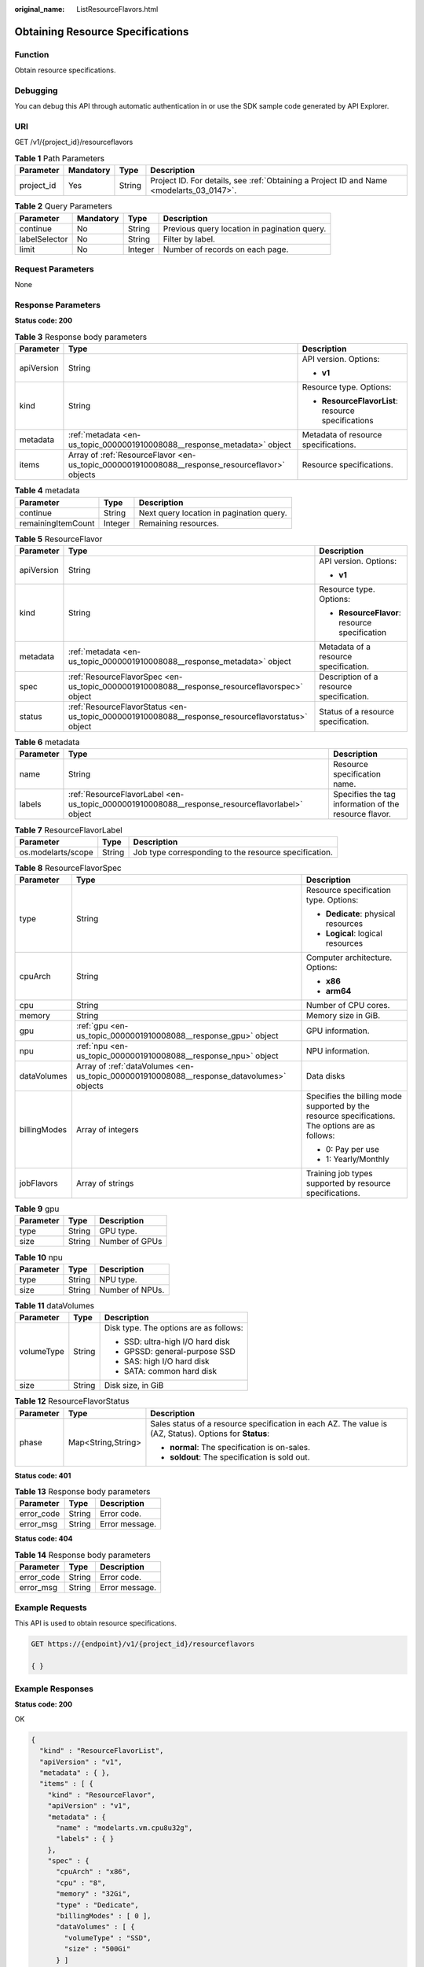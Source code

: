:original_name: ListResourceFlavors.html

.. _ListResourceFlavors:

Obtaining Resource Specifications
=================================

Function
--------

Obtain resource specifications.

Debugging
---------

You can debug this API through automatic authentication in or use the SDK sample code generated by API Explorer.

URI
---

GET /v1/{project_id}/resourceflavors

.. table:: **Table 1** Path Parameters

   +------------+-----------+--------+------------------------------------------------------------------------------------------+
   | Parameter  | Mandatory | Type   | Description                                                                              |
   +============+===========+========+==========================================================================================+
   | project_id | Yes       | String | Project ID. For details, see :ref:`Obtaining a Project ID and Name <modelarts_03_0147>`. |
   +------------+-----------+--------+------------------------------------------------------------------------------------------+

.. table:: **Table 2** Query Parameters

   +---------------+-----------+---------+----------------------------------------------+
   | Parameter     | Mandatory | Type    | Description                                  |
   +===============+===========+=========+==============================================+
   | continue      | No        | String  | Previous query location in pagination query. |
   +---------------+-----------+---------+----------------------------------------------+
   | labelSelector | No        | String  | Filter by label.                             |
   +---------------+-----------+---------+----------------------------------------------+
   | limit         | No        | Integer | Number of records on each page.              |
   +---------------+-----------+---------+----------------------------------------------+

Request Parameters
------------------

None

Response Parameters
-------------------

**Status code: 200**

.. table:: **Table 3** Response body parameters

   +-----------------------+------------------------------------------------------------------------------------------------+----------------------------------------------------+
   | Parameter             | Type                                                                                           | Description                                        |
   +=======================+================================================================================================+====================================================+
   | apiVersion            | String                                                                                         | API version. Options:                              |
   |                       |                                                                                                |                                                    |
   |                       |                                                                                                | -  **v1**                                          |
   +-----------------------+------------------------------------------------------------------------------------------------+----------------------------------------------------+
   | kind                  | String                                                                                         | Resource type. Options:                            |
   |                       |                                                                                                |                                                    |
   |                       |                                                                                                | -  **ResourceFlavorList**: resource specifications |
   +-----------------------+------------------------------------------------------------------------------------------------+----------------------------------------------------+
   | metadata              | :ref:`metadata <en-us_topic_0000001910008088__response_metadata>` object                       | Metadata of resource specifications.               |
   +-----------------------+------------------------------------------------------------------------------------------------+----------------------------------------------------+
   | items                 | Array of :ref:`ResourceFlavor <en-us_topic_0000001910008088__response_resourceflavor>` objects | Resource specifications.                           |
   +-----------------------+------------------------------------------------------------------------------------------------+----------------------------------------------------+

.. _en-us_topic_0000001910008088__response_metadata:

.. table:: **Table 4** metadata

   ================== ======= ========================================
   Parameter          Type    Description
   ================== ======= ========================================
   continue           String  Next query location in pagination query.
   remainingItemCount Integer Remaining resources.
   ================== ======= ========================================

.. _en-us_topic_0000001910008088__response_resourceflavor:

.. table:: **Table 5** ResourceFlavor

   +-----------------------+--------------------------------------------------------------------------------------------------+-----------------------------------------------+
   | Parameter             | Type                                                                                             | Description                                   |
   +=======================+==================================================================================================+===============================================+
   | apiVersion            | String                                                                                           | API version. Options:                         |
   |                       |                                                                                                  |                                               |
   |                       |                                                                                                  | -  **v1**                                     |
   +-----------------------+--------------------------------------------------------------------------------------------------+-----------------------------------------------+
   | kind                  | String                                                                                           | Resource type. Options:                       |
   |                       |                                                                                                  |                                               |
   |                       |                                                                                                  | -  **ResourceFlavor**: resource specification |
   +-----------------------+--------------------------------------------------------------------------------------------------+-----------------------------------------------+
   | metadata              | :ref:`metadata <en-us_topic_0000001910008088__response_metadata>` object                         | Metadata of a resource specification.         |
   +-----------------------+--------------------------------------------------------------------------------------------------+-----------------------------------------------+
   | spec                  | :ref:`ResourceFlavorSpec <en-us_topic_0000001910008088__response_resourceflavorspec>` object     | Description of a resource specification.      |
   +-----------------------+--------------------------------------------------------------------------------------------------+-----------------------------------------------+
   | status                | :ref:`ResourceFlavorStatus <en-us_topic_0000001910008088__response_resourceflavorstatus>` object | Status of a resource specification.           |
   +-----------------------+--------------------------------------------------------------------------------------------------+-----------------------------------------------+

.. table:: **Table 6** metadata

   +-----------+------------------------------------------------------------------------------------------------+-------------------------------------------------------+
   | Parameter | Type                                                                                           | Description                                           |
   +===========+================================================================================================+=======================================================+
   | name      | String                                                                                         | Resource specification name.                          |
   +-----------+------------------------------------------------------------------------------------------------+-------------------------------------------------------+
   | labels    | :ref:`ResourceFlavorLabel <en-us_topic_0000001910008088__response_resourceflavorlabel>` object | Specifies the tag information of the resource flavor. |
   +-----------+------------------------------------------------------------------------------------------------+-------------------------------------------------------+

.. _en-us_topic_0000001910008088__response_resourceflavorlabel:

.. table:: **Table 7** ResourceFlavorLabel

   +--------------------+--------+-------------------------------------------------------+
   | Parameter          | Type   | Description                                           |
   +====================+========+=======================================================+
   | os.modelarts/scope | String | Job type corresponding to the resource specification. |
   +--------------------+--------+-------------------------------------------------------+

.. _en-us_topic_0000001910008088__response_resourceflavorspec:

.. table:: **Table 8** ResourceFlavorSpec

   +-----------------------+------------------------------------------------------------------------------------------+--------------------------------------------------------------------------------------------------+
   | Parameter             | Type                                                                                     | Description                                                                                      |
   +=======================+==========================================================================================+==================================================================================================+
   | type                  | String                                                                                   | Resource specification type. Options:                                                            |
   |                       |                                                                                          |                                                                                                  |
   |                       |                                                                                          | -  **Dedicate**: physical resources                                                              |
   |                       |                                                                                          |                                                                                                  |
   |                       |                                                                                          | -  **Logical**: logical resources                                                                |
   +-----------------------+------------------------------------------------------------------------------------------+--------------------------------------------------------------------------------------------------+
   | cpuArch               | String                                                                                   | Computer architecture. Options:                                                                  |
   |                       |                                                                                          |                                                                                                  |
   |                       |                                                                                          | -  **x86**                                                                                       |
   |                       |                                                                                          |                                                                                                  |
   |                       |                                                                                          | -  **arm64**                                                                                     |
   +-----------------------+------------------------------------------------------------------------------------------+--------------------------------------------------------------------------------------------------+
   | cpu                   | String                                                                                   | Number of CPU cores.                                                                             |
   +-----------------------+------------------------------------------------------------------------------------------+--------------------------------------------------------------------------------------------------+
   | memory                | String                                                                                   | Memory size in GiB.                                                                              |
   +-----------------------+------------------------------------------------------------------------------------------+--------------------------------------------------------------------------------------------------+
   | gpu                   | :ref:`gpu <en-us_topic_0000001910008088__response_gpu>` object                           | GPU information.                                                                                 |
   +-----------------------+------------------------------------------------------------------------------------------+--------------------------------------------------------------------------------------------------+
   | npu                   | :ref:`npu <en-us_topic_0000001910008088__response_npu>` object                           | NPU information.                                                                                 |
   +-----------------------+------------------------------------------------------------------------------------------+--------------------------------------------------------------------------------------------------+
   | dataVolumes           | Array of :ref:`dataVolumes <en-us_topic_0000001910008088__response_datavolumes>` objects | Data disks                                                                                       |
   +-----------------------+------------------------------------------------------------------------------------------+--------------------------------------------------------------------------------------------------+
   | billingModes          | Array of integers                                                                        | Specifies the billing mode supported by the resource specifications. The options are as follows: |
   |                       |                                                                                          |                                                                                                  |
   |                       |                                                                                          | -  0: Pay per use                                                                                |
   |                       |                                                                                          |                                                                                                  |
   |                       |                                                                                          | -  1: Yearly/Monthly                                                                             |
   +-----------------------+------------------------------------------------------------------------------------------+--------------------------------------------------------------------------------------------------+
   | jobFlavors            | Array of strings                                                                         | Training job types supported by resource specifications.                                         |
   +-----------------------+------------------------------------------------------------------------------------------+--------------------------------------------------------------------------------------------------+

.. _en-us_topic_0000001910008088__response_gpu:

.. table:: **Table 9** gpu

   ========= ====== ==============
   Parameter Type   Description
   ========= ====== ==============
   type      String GPU type.
   size      String Number of GPUs
   ========= ====== ==============

.. _en-us_topic_0000001910008088__response_npu:

.. table:: **Table 10** npu

   ========= ====== ===============
   Parameter Type   Description
   ========= ====== ===============
   type      String NPU type.
   size      String Number of NPUs.
   ========= ====== ===============

.. _en-us_topic_0000001910008088__response_datavolumes:

.. table:: **Table 11** dataVolumes

   +-----------------------+-----------------------+----------------------------------------+
   | Parameter             | Type                  | Description                            |
   +=======================+=======================+========================================+
   | volumeType            | String                | Disk type. The options are as follows: |
   |                       |                       |                                        |
   |                       |                       | - SSD: ultra-high I/O hard disk        |
   |                       |                       |                                        |
   |                       |                       | - GPSSD: general-purpose SSD           |
   |                       |                       |                                        |
   |                       |                       | - SAS: high I/O hard disk              |
   |                       |                       |                                        |
   |                       |                       | - SATA: common hard disk               |
   +-----------------------+-----------------------+----------------------------------------+
   | size                  | String                | Disk size, in GiB                      |
   +-----------------------+-----------------------+----------------------------------------+

.. _en-us_topic_0000001910008088__response_resourceflavorstatus:

.. table:: **Table 12** ResourceFlavorStatus

   +-----------------------+-----------------------+---------------------------------------------------------------------------------------------------------+
   | Parameter             | Type                  | Description                                                                                             |
   +=======================+=======================+=========================================================================================================+
   | phase                 | Map<String,String>    | Sales status of a resource specification in each AZ. The value is (AZ, Status). Options for **Status**: |
   |                       |                       |                                                                                                         |
   |                       |                       | -  **normal**: The specification is on-sales.                                                           |
   |                       |                       |                                                                                                         |
   |                       |                       | -  **soldout**: The specification is sold out.                                                          |
   +-----------------------+-----------------------+---------------------------------------------------------------------------------------------------------+

**Status code: 401**

.. table:: **Table 13** Response body parameters

   ========== ====== ==============
   Parameter  Type   Description
   ========== ====== ==============
   error_code String Error code.
   error_msg  String Error message.
   ========== ====== ==============

**Status code: 404**

.. table:: **Table 14** Response body parameters

   ========== ====== ==============
   Parameter  Type   Description
   ========== ====== ==============
   error_code String Error code.
   error_msg  String Error message.
   ========== ====== ==============

Example Requests
----------------

This API is used to obtain resource specifications.

.. code-block:: text

   GET https://{endpoint}/v1/{project_id}/resourceflavors

   { }

Example Responses
-----------------

**Status code: 200**

OK

.. code-block::

   {
     "kind" : "ResourceFlavorList",
     "apiVersion" : "v1",
     "metadata" : { },
     "items" : [ {
       "kind" : "ResourceFlavor",
       "apiVersion" : "v1",
       "metadata" : {
         "name" : "modelarts.vm.cpu8u32g",
         "labels" : { }
       },
       "spec" : {
         "cpuArch" : "x86",
         "cpu" : "8",
         "memory" : "32Gi",
         "type" : "Dedicate",
         "billingModes" : [ 0 ],
         "dataVolumes" : [ {
           "volumeType" : "SSD",
           "size" : "500Gi"
         } ]
       },
       "status" : {
         "phase" : {
           "cn-xxxxx-7a" : "soldout",
           "cn-xxxxx-7b" : "soldout",
           "cn-xxxxx-7c" : "normal"
         }
       }
     } ]
   }

**Status code: 401**

Authorization failed.

.. code-block::

   {
     "error_code" : "ModelArts.50001000",
     "error_msg" : "token is invalid"
   }

**Status code: 404**

Not found.

.. code-block::

   {
     "error_code" : "ModelArts.50005101",
     "error_msg" : "Resourceflavor not found."
   }

Status Codes
------------

=========== =====================
Status Code Description
=========== =====================
200         OK
401         Authorization failed.
404         Not found.
=========== =====================

Error Codes
-----------

See :ref:`Error Codes <modelarts_03_0095>`.
